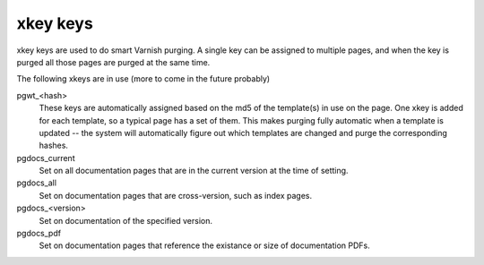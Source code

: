 xkey keys
=========
xkey keys are used to do smart Varnish purging. A single key can be
assigned to multiple pages, and when the key is purged all those pages
are purged at the same time.

The following xkeys are in use (more to come in the future probably)

pgwt_<hash>
  These keys are automatically assigned based on the md5 of the
  template(s) in use on the page. One xkey is added for each template,
  so a typical page has a set of them. This makes purging fully
  automatic when a template is updated -- the system will
  automatically figure out which templates are changed and purge the
  corresponding hashes.
pgdocs_current
  Set on all documentation pages that are in the current version at
  the time of setting.
pgdocs_all
  Set on documentation pages that are cross-version, such as index pages.
pgdocs_<version>
  Set on documentation of the specified version.
pgdocs_pdf
  Set on documentation pages that reference the existance or size of
  documentation PDFs.
